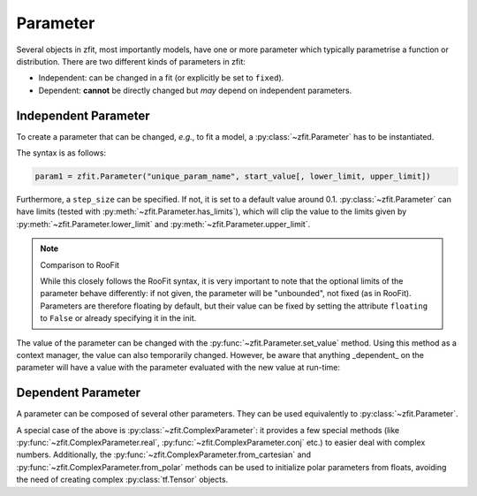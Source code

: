 Parameter
=========

Several objects in zfit, most importantly models, have one or more parameter which typically
parametrise a function or distribution. There are two different kinds of parameters in zfit:

* Independent: can be changed in a fit (or explicitly be set to ``fixed``).
* Dependent: **cannot** be directly changed but *may* depend on independent parameters.



Independent Parameter
---------------------

To create a parameter that can be changed, *e.g.*, to fit a model, a :py:class:`~zfit.Parameter` has to
be instantiated.

The syntax is as follows:

.. code:: python

    param1 = zfit.Parameter("unique_param_name", start_value[, lower_limit, upper_limit])

Furthermore, a ``step_size`` can be specified. If not, it is set to a default value around 0.1.
:py:class:`~zfit.Parameter` can have limits (tested with :py:meth:`~zfit.Parameter.has_limits`), which will
clip the value to the limits given by :py:meth:`~zfit.Parameter.lower_limit` and
:py:meth:`~zfit.Parameter.upper_limit`.

.. note:: Comparison to RooFit

    While this closely follows the RooFit syntax, it is very important to note that the optional limits
    of the parameter behave differently:
    if not given, the parameter will be "unbounded", not fixed (as in RooFit).
    Parameters are therefore floating by default, but their value can be fixed by setting the attribute
    ``floating`` to ``False`` or already specifying it in the init.

The value of the parameter can be changed with the :py:func:`~zfit.Parameter.set_value` method.
Using this method as a context manager, the value can also temporarily changed.
However, be aware that anything _dependent_ on the parameter will have a value with the
parameter evaluated with the new value at run-time:

.. jupyter-execute::
    :hide-code:
    :hide-output:

    import zfit

.. jupyter-execute::

    mu = zfit.Parameter("mu_one", 1)  # no limits, but FLOATING (!)
    with mu.set_value(3):
        print(f'before {mu}')

    # here, mu is again 1
    print(f'after {mu}')


Dependent Parameter
-------------------

A parameter can be composed of several other parameters. They can be used equivalently to :py:class:`~zfit.Parameter`.

.. jupyter-execute::

    mu2 = zfit.Parameter("mu_two", 7)

    def dependent_func(mu, mu2):
        return mu * 5 + mu2  # or any kind of computation
    dep_param = zfit.ComposedParameter("dependent_param", dependent_func, params=[mu, mu2])

    print(dep_param.get_params())


A special case of the above is :py:class:`~zfit.ComplexParameter`: it
provides a few special methods (like :py:func:`~zfit.ComplexParameter.real`,
:py:func:`~zfit.ComplexParameter.conj` etc.)
to easier deal with complex numbers.
Additionally, the :py:func:`~zfit.ComplexParameter.from_cartesian` and :py:func:`~zfit.ComplexParameter.from_polar`
methods can be used to initialize polar parameters from floats, avoiding the need of creating complex
:py:class:`tf.Tensor` objects.
